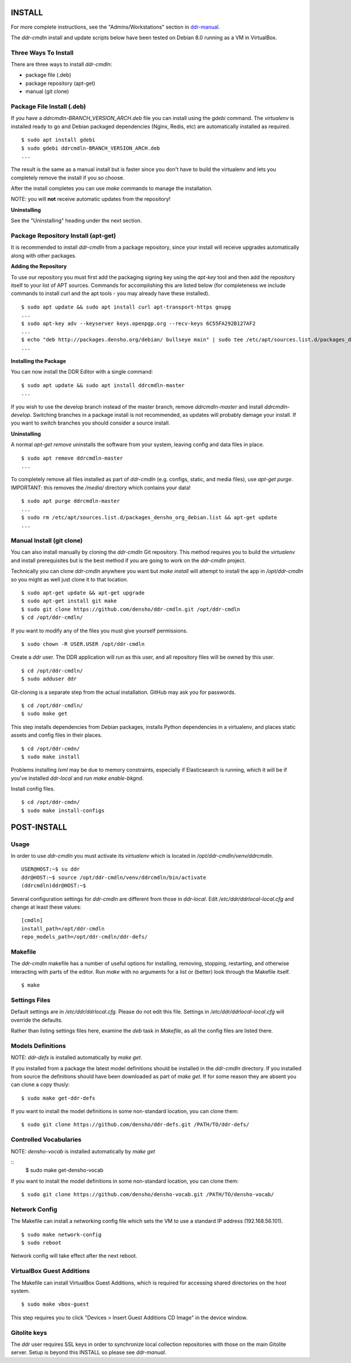 INSTALL
=======

For more complete instructions, see the "Admins/Workstations" section
in `ddr-manual <https://github.com/densho/ddr-manual/>`_.

The `ddr-cmdln` install and update scripts below have been tested on
Debian 8.0 running as a VM in VirtualBox.


Three Ways To Install
---------------------

There are three ways to install `ddr-cmdln`:

- package file (.deb)
- package repository (apt-get)
- manual (git clone)


Package File Install (.deb)
---------------------------

If you have a `ddrcmdln-BRANCH_VERSION_ARCH.deb` file you can install
using the `gdebi` command.  The `virtualenv` is installed ready to go
and Debian packaged dependencies (Nginx, Redis, etc) are automatically
installed as required.
::
    $ sudo apt install gdebi
    $ sudo gdebi ddrcmdln-BRANCH_VERSION_ARCH.deb
    ...

The result is the same as a manual install but is faster since you
don't have to build the virtualenv and lets you completely remove the
install if you so choose.

After the install completes you can use `make` commands to manage the
installation.

NOTE: you will **not** receive automatic updates from the repository!

**Uninstalling**

See the "Uninstalling" heading under the next section.


Package Repository Install (apt-get)
------------------------------------

It is recommended to install `ddr-cmdln` from a package repository,
since your install will receive upgrades automatically along with
other packages.

**Adding the Repository**

To use our repository you must first add the packaging signing key
using the `apt-key` tool and then add the repository itself to your
list of APT sources. Commands for accomplishing this are listed below
(for completeness we include commands to install curl and the apt
tools - you may already have these installed).
::
    $ sudo apt update && sudo apt install curl apt-transport-https gnupg
    ...
    $ sudo apt-key adv --keyserver keys.openpgp.org --recv-keys 6C55FA292B127AF2
    ...
    $ echo "deb http://packages.densho.org/debian/ bullseye main" | sudo tee /etc/apt/sources.list.d/packages_densho_org_debian.list
    ...

**Installing the Package**

You can now install the DDR Editor with a single command:
::
    $ sudo apt update && sudo apt install ddrcmdln-master
    ...

If you wish to use the develop branch instead of the master branch,
remove `ddrcmdln-master` and install `ddrcmdln-develop`.  Switching
branches in a package install is not recommended, as updates will
probably damage your install.  If you want to switch branches you
should consider a source install.

**Uninstalling**

A normal `apt-get remove` uninstalls the software from your system,
leaving config and data files in place.
::
    $ sudo apt remove ddrcmdln-master
    ...

To completely remove all files installed as part of `ddr-cmdln`
(e.g. configs, static, and media files), use `apt-get purge`.
IMPORTANT: this removes the `/media/` directory which contains your
data!
::
    $ sudo apt purge ddrcmdln-master
    ...
    $ sudo rm /etc/apt/sources.list.d/packages_densho_org_debian.list && apt-get update
    ...


Manual Install (git clone)
--------------------------

You can also install manually by cloning the `ddr-cmdln` Git
repository.  This method requires you to build the `virtualenv` and
install prerequisites but is the best method if you are going to work
on the `ddr-cmdln` project.

Technically you can clone `ddr-cmdln` anywhere you want but `make
install` will attempt to install the app in `/opt/ddr-cmdln` so you
might as well just clone it to that location.
::
    $ sudo apt-get update && apt-get upgrade
    $ sudo apt-get install git make
    $ sudo git clone https://github.com/densho/ddr-cmdln.git /opt/ddr-cmdln
    $ cd /opt/ddr-cmdln/

If you want to modify any of the files you must give yourself permissions.
::
   $ sudo chown -R USER.USER /opt/ddr-cmdln

Create a `ddr` user.  The DDR application will run as this user, and
all repository files will be owned by this user.
::
    $ cd /opt/ddr-cmdln/
    $ sudo adduser ddr

Git-cloning is a separate step from the actual installation.  GitHub
may ask you for passwords.
::
    $ cd /opt/ddr-cmdln/
    $ sudo make get

This step installs dependencies from Debian packages, installs Python
dependencies in a virtualenv, and places static assets and config
files in their places.
::
    $ cd /opt/ddr-cmdn/
    $ sudo make install

Problems installing `lxml` may be due to memory constraints,
especially if Elasticsearch is running, which it will be if you've
installed `ddr-local` and run `make enable-bkgnd`.

Install config files.
::
    $ cd /opt/ddr-cmdn/
    $ sudo make install-configs


POST-INSTALL
============


Usage
-----

In order to use `ddr-cmdln` you must activate its `virtualenv` which
is located in `/opt/ddr-cmdln/venv/ddrcmdln`.
::
    USER@HOST:~$ su ddr
    ddr@HOST:~$ source /opt/ddr-cmdln/venv/ddrcmdln/bin/activate
    (ddrcmdln)ddr@HOST:~$

Several configuration settings for `ddr-cmdln` are different from
those in `ddr-local`.  Edit `/etc/ddr/ddrlocal-local.cfg` and change
at least these values:
::
    [cmdln]
    install_path=/opt/ddr-cmdln
    repo_models_path=/opt/ddr-cmdln/ddr-defs/


Makefile
--------

The `ddr-cmdln` makefile has a number of useful options for
installing, removing, stopping, restarting, and otherwise interacting
with parts of the editor.  Run `make` with no arguments for a list or
(better) look through the Makefile itself.
::
    $ make


Settings Files
--------------

Default settings are in `/etc/ddr/ddrlocal.cfg`.  Please do not edit
this file.  Settings in `/etc/ddr/ddrlocal-local.cfg` will override
the defaults.

Rather than listing settings files here, examine the `deb` task in
`Makefile`, as all the config files are listed there.


Models Definitions
------------------

NOTE: `ddr-defs` is installed automatically by `make get`.

If you installed from a package the latest model definitions should be
installed in the `ddr-cmdln` directory.  If you installed from source
the definitions should have been downloaded as part of `make get`.  If
for some reason they are absent you can clone a copy thusly:
::
    $ sudo make get-ddr-defs

If you want to install the model definitions in some non-standard
location, you can clone them:
::
    $ sudo git clone https://github.com/densho/ddr-defs.git /PATH/TO/ddr-defs/


Controlled Vocabularies
-----------------------

NOTE: `densho-vocab` is installed automatically by `make get`

::
   $ sudo make get-densho-vocab

If you want to install the model definitions in some non-standard
location, you can clone them:
::
    $ sudo git clone https://github.com/densho/densho-vocab.git /PATH/TO/densho-vocab/


Network Config
--------------

The Makefile can install a networking config file which sets the VM
to use a standard IP address (192.168.56.101).
::
    $ sudo make network-config
    $ sudo reboot

Network config will take effect after the next reboot.


VirtualBox Guest Additions
--------------------------

The Makefile can install VirtualBox Guest Additions, which is required
for accessing shared directories on the host system.
::
    $ sudo make vbox-guest

This step requires you to click "Devices > Insert Guest Additions CD
Image" in the device window.


Gitolite keys
-------------

The `ddr` user requires SSL keys in order to synchronize local
collection repositories with those on the main Gitolite server.  Setup
is beyond this INSTALL so please see `ddr-manual`.
